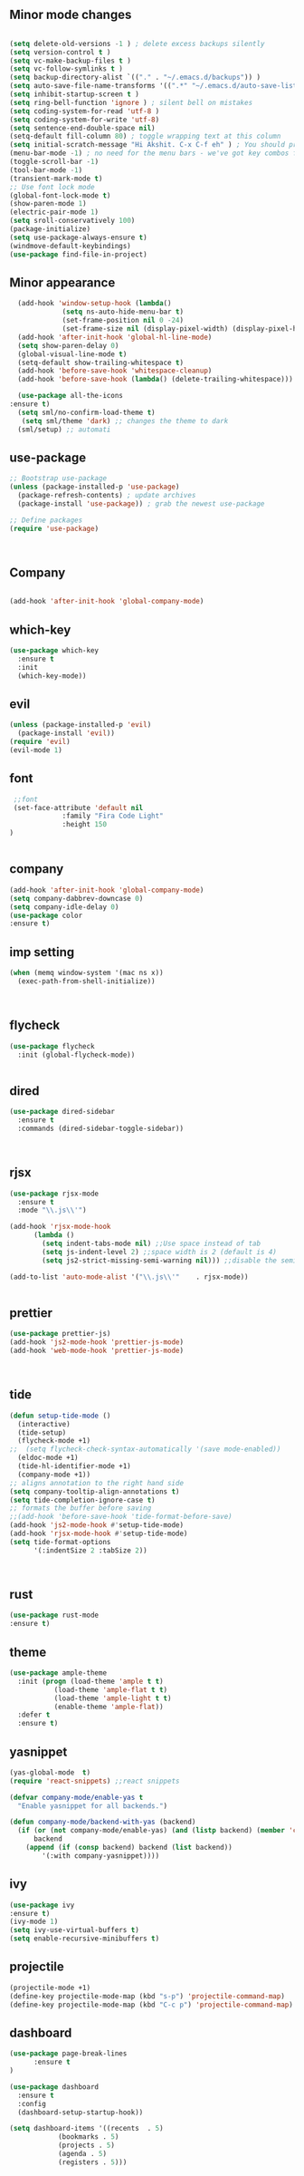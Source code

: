 ** Minor mode changes
#+BEGIN_SRC emacs-lisp

  (setq delete-old-versions -1 ) ; delete excess backups silently
  (setq version-control t )
  (setq vc-make-backup-files t )
  (setq vc-follow-symlinks t )
  (setq backup-directory-alist `(("." . "~/.emacs.d/backups")) )
  (setq auto-save-file-name-transforms '((".*" "~/.emacs.d/auto-save-list/" t)) )
  (setq inhibit-startup-screen t )
  (setq ring-bell-function 'ignore ) ; silent bell on mistakes
  (setq coding-system-for-read 'utf-8 )
  (setq coding-system-for-write 'utf-8)
  (setq sentence-end-double-space nil)
  (setq-default fill-column 80) ; toggle wrapping text at this column
  (setq initial-scratch-message "Hi Akshit. C-x C-f eh" ) ; You should probably change this
  (menu-bar-mode -1) ; no need for the menu bars - we've got key combos for that!
  (toggle-scroll-bar -1)
  (tool-bar-mode -1)
  (transient-mark-mode t)
  ;; Use font lock mode
  (global-font-lock-mode t)
  (show-paren-mode 1)
  (electric-pair-mode 1)
  (setq sroll-conservatively 100)
  (package-initialize)
  (setq use-package-always-ensure t)
  (windmove-default-keybindings)
  (use-package find-file-in-project)

#+END_SRC

** Minor appearance
#+BEGIN_SRC emacs-lisp
  (add-hook 'window-setup-hook (lambda()
			 (setq ns-auto-hide-menu-bar t)
			 (set-frame-position nil 0 -24)
			 (set-frame-size nil (display-pixel-width) (display-pixel-height) t)))
  (add-hook 'after-init-hook 'global-hl-line-mode)
  (setq show-paren-delay 0)
  (global-visual-line-mode t)
  (setq-default show-trailing-whitespace t)
  (add-hook 'before-save-hook 'whitespace-cleanup)
  (add-hook 'before-save-hook (lambda() (delete-trailing-whitespace)))

  (use-package all-the-icons
:ensure t)
  (setq sml/no-confirm-load-theme t)
   (setq sml/theme 'dark) ;; changes the theme to dark
  (sml/setup) ;; automati
#+END_SRC
** use-package
#+BEGIN_SRC emacs-lisp
  ;; Bootstrap use-package
  (unless (package-installed-p 'use-package)
    (package-refresh-contents) ; update archives
    (package-install 'use-package)) ; grab the newest use-package

  ;; Define packages
  (require 'use-package)



#+END_SRC
** Company
#+BEGIN_SRC emacs-lisp

  (add-hook 'after-init-hook 'global-company-mode)

#+END_SRC
** which-key
#+BEGIN_SRC emacs-lisp
  (use-package which-key
    :ensure t
    :init
    (which-key-mode))
#+END_SRC
** evil
#+BEGIN_SRC emacs-lisp
   (unless (package-installed-p 'evil)
     (package-install 'evil))
   (require 'evil)
   (evil-mode 1)

#+END_SRC
** font
#+BEGIN_SRC emacs-lisp
  ;;font
  (set-face-attribute 'default nil
		      :family "Fira Code Light"
		      :height 150
 )


#+END_SRC
** company
#+BEGIN_SRC emacs-lisp
   (add-hook 'after-init-hook 'global-company-mode)
   (setq company-dabbrev-downcase 0)
   (setq company-idle-delay 0)
   (use-package color
   :ensure t)

#+END_SRC
** imp setting
#+BEGIN_SRC emacs-lisp
  (when (memq window-system '(mac ns x))
    (exec-path-from-shell-initialize))



#+END_SRC
** flycheck
#+BEGIN_SRC emacs-lisp
(use-package flycheck
  :init (global-flycheck-mode))


#+END_SRC
** dired
#+BEGIN_SRC emacs-lisp
(use-package dired-sidebar
  :ensure t
  :commands (dired-sidebar-toggle-sidebar))



#+END_SRC
** rjsx
#+BEGIN_SRC emacs-lisp
(use-package rjsx-mode
  :ensure t
  :mode "\\.js\\'")

(add-hook 'rjsx-mode-hook
	  (lambda ()
	    (setq indent-tabs-mode nil) ;;Use space instead of tab
	    (setq js-indent-level 2) ;;space width is 2 (default is 4)
	    (setq js2-strict-missing-semi-warning nil))) ;;disable the semicolon warning

(add-to-list 'auto-mode-alist '("\\.js\\'"    . rjsx-mode))


#+END_SRC
** prettier
#+BEGIN_SRC emacs-lisp
(use-package prettier-js)
(add-hook 'js2-mode-hook 'prettier-js-mode)
(add-hook 'web-mode-hook 'prettier-js-mode)



#+END_SRC
** tide
#+BEGIN_SRC emacs-lisp
(defun setup-tide-mode ()
  (interactive)
  (tide-setup)
  (flycheck-mode +1)
;;  (setq flycheck-check-syntax-automatically '(save mode-enabled))
  (eldoc-mode +1)
  (tide-hl-identifier-mode +1)
  (company-mode +1))
;; aligns annotation to the right hand side
(setq company-tooltip-align-annotations t)
(setq tide-completion-ignore-case t)
;; formats the buffer before saving
;;(add-hook 'before-save-hook 'tide-format-before-save)
(add-hook 'js2-mode-hook #'setup-tide-mode)
(add-hook 'rjsx-mode-hook #'setup-tide-mode)
(setq tide-format-options
      '(:indentSize 2 :tabSize 2))



#+END_SRC
** rust
#+BEGIN_SRC emacs-lisp
(use-package rust-mode
:ensure t)

#+END_SRC
** theme
#+BEGIN_SRC emacs-lisp
(use-package ample-theme
  :init (progn (load-theme 'ample t t)
	       (load-theme 'ample-flat t t)
	       (load-theme 'ample-light t t)
	       (enable-theme 'ample-flat))
  :defer t
  :ensure t)
#+END_SRC
** yasnippet
#+BEGIN_SRC emacs-lisp
(yas-global-mode  t)
(require 'react-snippets) ;;react snippets

(defvar company-mode/enable-yas t
  "Enable yasnippet for all backends.")

(defun company-mode/backend-with-yas (backend)
  (if (or (not company-mode/enable-yas) (and (listp backend) (member 'company-yasnippet backend)))
      backend
    (append (if (consp backend) backend (list backend))
	    '(:with company-yasnippet))))

#+END_SRC
** ivy
#+BEGIN_SRC emacs-lisp
(use-package ivy
:ensure t)
(ivy-mode 1)
(setq ivy-use-virtual-buffers t)
(setq enable-recursive-minibuffers t)
#+END_SRC
** projectile
#+BEGIN_SRC emacs-lisp
(projectile-mode +1)
(define-key projectile-mode-map (kbd "s-p") 'projectile-command-map)
(define-key projectile-mode-map (kbd "C-c p") 'projectile-command-map)

#+END_SRC
** dashboard
#+BEGIN_SRC emacs-lisp
(use-package page-break-lines
      :ensure t
)

(use-package dashboard
  :ensure t
  :config
  (dashboard-setup-startup-hook))

(setq dashboard-items '((recents  . 5)
			(bookmarks . 5)
			(projects . 5)
			(agenda . 5)
			(registers . 5)))
#+END_SRC
